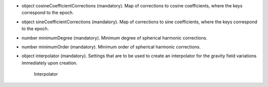 
.. role:: jsontype
.. role:: jsonkey
.. role:: arrow

- :jsontype:`object` :jsonkey:`cosineCoefficientCorrections` (mandatory). Map of corrections to cosine coefficients, where the keys correspond to the epoch.
- :jsontype:`object` :jsonkey:`sineCoefficientCorrections` (mandatory). Map of corrections to sine coefficients, where the keys correspond to the epoch.
- :jsontype:`number` :jsonkey:`minimumDegree` (mandatory). Minimum degree of spherical harmonic corrections.
- :jsontype:`number` :jsonkey:`minimumOrder` (mandatory). Minimum order of spherical harmonic corrections.
- :jsontype:`object` :jsonkey:`interpolator` (mandatory). Settings that are to be used to create an interpolator for the gravity field variations immediately upon creation.

	.. container:: toggle

		.. container:: header

			:arrow:`Interpolator`

		.. include:: Interpolator.rst
